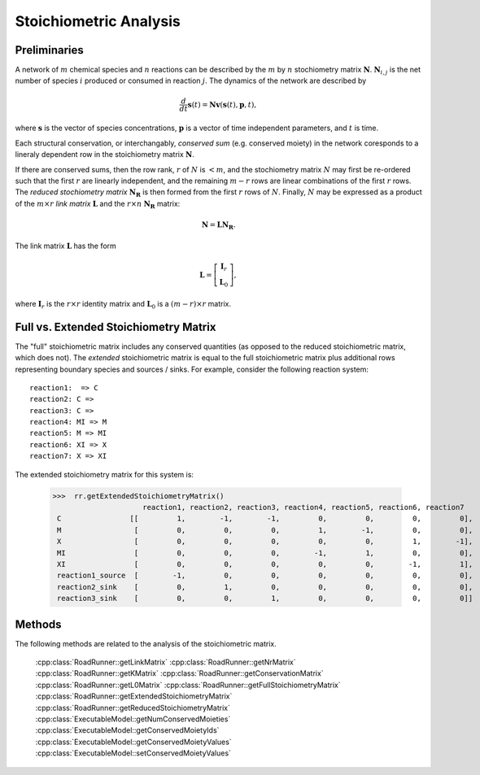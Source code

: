 ***********************
Stoichiometric Analysis
***********************

Preliminaries
-------------

A network of :math:`m` chemical species and :math:`n` reactions can be described by the
:math:`m` by :math:`n` stochiometry matrix :math:`\mathbf{N}`. :math:`\mathbf{N}_{i,j}` is the net number of  
species :math:`i` produced or consumed in reaction :math:`j`.  The dynamics of the network are
described by 

.. math::

   \frac{d}{dt}\mathbf{s}(t) = \mathbf{N} \mathbf{v}(\mathbf{s}(t),\mathbf{p},t), 

where :math:`\mathbf{s}` is the vector of species concentrations, :math:`\mathbf{p}` 
is a vector of time independent parameters, and :math:`t` is time.

Each structural conservation, or interchangably, *conserved sum* (e.g. conserved moiety) in 
the network coresponds to a lineraly dependent row in the stoichiometry matrix :math:`\mathbf{N}`.

If there are conserved sums, then the row rank, :math:`r` of :math:`N` is :math:`< m`, and 
the stochiometry matrix :math:`N` may first be re-ordered such that the first :math:`r` are linearly
independent, and the remaining :math:`m-r` rows are linear combinations of the first :math:`r`
rows. The *reduced stochiometry matrix* :math:`\mathbf{N_R}` is then formed from the first
:math:`r` rows of :math:`N`. Finally, :math:`N` may be expressed as a product of the :math:`m \times r`
*link matrix* :math:`\mathbf{L}` and the :math:`r \times n` :math:`\mathbf{N_R}` matrix: 

.. math::

   \mathbf{N} = \mathbf{L}\mathbf{N_R}.

The link matrix :math:`\mathbf{L}` has the form

.. math::

   \mathbf{L} = \left[ \begin{array}{c}
                       \mathbf{I}_{r} \\
                       \mathbf{L}_0    \end{array} \right],

where :math:`\mathbf{I}_{r}` is the :math:`r \times r` identity matrix and :math:`\mathbf{L}_0` is a :math:`(m-r) \times r`
matrix.

Full vs. Extended Stoichiometry Matrix
--------------------------------------

The "full" stoichiometric matrix includes any conserved quantities (as opposed to the reduced stoichiometric matrix,
which does not). The *extended* stoichiometric matrix is equal to the full stoichiometric matrix plus additional
rows representing boundary species and sources / sinks. For example, consider the following reaction system:

::

    reaction1:  => C
    reaction2: C =>
    reaction3: C =>
    reaction4: MI => M
    reaction5: M => MI
    reaction6: XI => X
    reaction7: X => XI

The extended stoichiometry matrix for this system is:

     >>>  rr.getExtendedStoichiometryMatrix()
                          reaction1, reaction2, reaction3, reaction4, reaction5, reaction6, reaction7
      C                [[         1,        -1,        -1,         0,         0,         0,         0],
      M                 [         0,         0,         0,         1,        -1,         0,         0],
      X                 [         0,         0,         0,         0,         0,         1,        -1],
      MI                [         0,         0,         0,        -1,         1,         0,         0],
      XI                [         0,         0,         0,         0,         0,        -1,         1],
      reaction1_source  [        -1,         0,         0,         0,         0,         0,         0],
      reaction2_sink    [         0,         1,         0,         0,         0,         0,         0],
      reaction3_sink    [         0,         0,         1,         0,         0,         0,         0]]

Methods
-------

The following methods are related to the analysis of the stoichiometric matrix.

   :cpp:class:`RoadRunner::getLinkMatrix`
   :cpp:class:`RoadRunner::getNrMatrix`
   :cpp:class:`RoadRunner::getKMatrix`
   :cpp:class:`RoadRunner::getConservationMatrix`
   :cpp:class:`RoadRunner::getL0Matrix`
   :cpp:class:`RoadRunner::getFullStoichiometryMatrix`
   :cpp:class:`RoadRunner::getExtendedStoichiometryMatrix`
   :cpp:class:`RoadRunner::getReducedStoichiometryMatrix`
   :cpp:class:`ExecutableModel::getNumConservedMoieties`
   :cpp:class:`ExecutableModel::getConservedMoietyIds`
   :cpp:class:`ExecutableModel::getConservedMoietyValues`
   :cpp:class:`ExecutableModel::setConservedMoietyValues`
